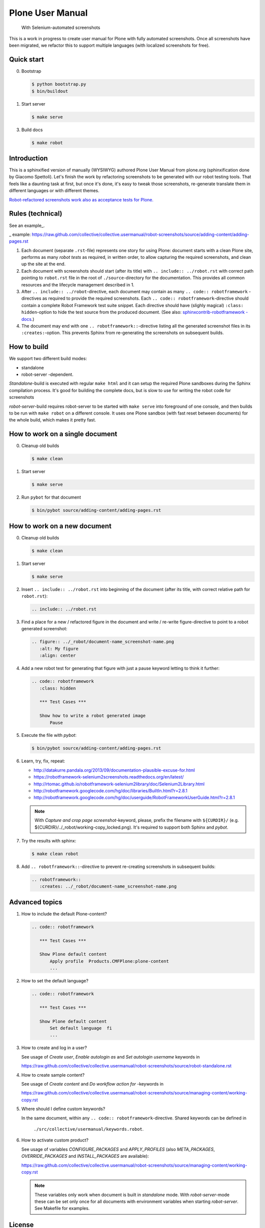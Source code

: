 Plone User Manual
=================

    With Selenium-automated screenshots

This is a work in progress to create user manual for Plone with fully
automated screenshots. Once all screenshots have been migrated, we refactor
this to support multiple languages (with localized screenshots for free).


Quick start
-----------

0. Bootstrap

   .. code:: bash

      $ python bootstrap.py
      $ bin/buildout

1. Start server

   .. code:: bash

      $ make serve

3. Build docs

   .. code:: bash

      $ make robot


Introduction
------------

This is a sphinxified version of manually (WYSIWYG) authored Plone User Manual
from plone.org (sphinxification done by Giacomo Spettoli). Let's finish the
work by refactoring screenshots to be generated with our robot testing tools.
That feels like a daunting task at first, but once it's done, it's easy to
tweak those screenshots, re-generate translate them in different languages or
with different themes.

`Robot-refactored screenshots work also as acceptance tests for Plone.`__

__ http://jenkins.plone.org/view/User Docs/job/collective.usermanual/


Rules (technical)
-----------------

See an example_.

_ example: https://raw.github.com/collective/collective.usermanual/robot-screenshots/source/adding-content/adding-pages.rst

1. Each document (separate ``.rst``-file) represents one story for using Plone:
   document starts with a clean Plone site, performs as many *robot tests* as
   required, in written order, to allow capturing the required screenshots,
   and clean up the site at the end.

2. Each document with screenshots should start (after its title) with
   ``.. include:: ../robot.rst`` with correct path pointing to  ``robot.rst``
   file in the root of ``./source``-directory for the documentation. This
   provides all common resources and the lifecycle management described in 1.

3. After ``.. include:: ../robot``-directive, each document may contain as many
   ``.. code:: robotframework`` -directives as required to provide the required
   screenshots. Each ``.. code:: robotframework``-directive should contain a
   complete Robot Framework test suite snippet. Each directive should have
   (slighly magical) ``:class: hidden``-option to hide the test source from
   the produced document. (See also: `sphinxcontrib-robotframework -docs`__.)

4. The document may end with one ``.. robotframework::``-directive listing all
   the generated screenshot files in its ``:creates:``-option. This prevents
   Sphinx from re-generating the screenshots on subsequent builds.

__ http://sphinxcontrib-robotframework.readthedocs.org/en/latest/


How to build
------------

We support two different build modes:

* standalone
* robot-server -dependent.

*Standalone*-build is executed with regular ``make html`` and it can setup
the required Plone sandboxes during the Sphinx compilation process. It's good
for building the complete docs, but is slow to use for writing the robot
code for screenshots

*robot-server*-build requires robot-server to be started with ``make serve``
into foreground of one console, and then builds to be run with ``make robot``
on a different console. It uses one Plone sandbox (with fast reset between
documents) for the whole build, which makes it pretty fast.


How to work on a single document
--------------------------------

0. Cleanup old builds

   .. code:: bash

      $ make clean

1. Start server

   .. code:: bash

      $ make serve

2. Run ``pybot`` for that document

   .. code:: bash

      $ bin/pybot source/adding-content/adding-pages.rst


How to work on a new document
-----------------------------

0. Cleanup old builds

   .. code:: bash

      $ make clean

1. Start server

   .. code:: bash

      $ make serve

2. Insert ``.. include:: ../robot.rst`` into beginning of the document
   (after its title, with correct relative path for ``robot.rst``):

   .. code:: rst

      .. include:: ../robot.rst

3. Find a place for a new / refactored figure in the document and
   write / re-write figure-directive to point to a robot generated
   screenshot:

   .. code:: rst

      .. figure:: ../_robot/document-name_screenshot-name.png
         :alt: My figure
         :align: center

4. Add a new robot test for generating that figure with just a pause
   keyword letting to think it further:

   .. code:: rst

      .. code:: robotframework
         :class: hidden

         *** Test Cases ***

         Show how to write a robot generated image
             Pause

5. Execute the file with *pybot*:

   .. code:: bash

      $ bin/pybot source/adding-content/adding-pages.rst

6. Learn, try, fix, repeat:

   * http://datakurre.pandala.org/2013/09/documentation-plausible-excuse-for.html
   * https://robotframework-selenium2screenshots.readthedocs.org/en/latest/
   * http://rtomac.github.io/robotframework-selenium2library/doc/Selenium2Library.html
   * http://robotframework.googlecode.com/hg/doc/libraries/BuiltIn.html?r=2.8.1
   * http://robotframework.googlecode.com/hg/doc/userguide/RobotFrameworkUserGuide.html?r=2.8.1

   .. note::

      With *Capture and crop page screenshot*-keyword, please, prefix the
      filename with ``${CURDIR}/``
      (e.g. ${CURDIR}/../_robot/working-copy_locked.png).
      It's required to support both Sphinx and *pybot*.

7. Try the results with sphinx:

   .. code:: bash

      $ make clean robot

8. Add ``.. robotframework::``-directive to prevent re-creating screenshots in
   subsequent builds:

   .. code:: rst

      .. robotframework::
         :creates: ../_robot/document-name_screenshot-name.png


Advanced topics
---------------

1. How to include the default Plone-content?

   .. code:: rst

      .. code:: robotframework

         *** Test Cases ***

         Show Plone default content
             Apply profile  Products.CMFPlone:plone-content
             ...


2. How to set the default language?

   .. code:: rst

      .. code:: robotframework

         *** Test Cases ***

         Show Plone default content
             Set default language  fi
             ...

3. How to create and log in a user?

   See usage of *Create user*, *Enable autologin as* and *Set autologin username*
   keywords in

   https://raw.github.com/collective/collective.usermanual/robot-screenshots/source/robot-standalone.rst

4. How to create sample content?

   See usage of *Create content* and *Do workflow action for* -keywords in

   https://raw.github.com/collective/collective.usermanual/robot-screenshots/source/managing-content/working-copy.rst

5. Where should I define custom keywords?

   In the same document, within any ``.. code:: robotframework``-directive.
   Shared keywords can be defined in
    ``./src/collective/usermanual/keywords.robot``.

6. How to activate custom product?

   See usage of variables *CONFIGURE_PACKAGES* and *APPLY_PROFILES* (also
   *META_PACKAGES*, *OVERRIDE_PACKAGES* and *INSTALL_PACKAGES* are
   available):

   https://raw.github.com/collective/collective.usermanual/robot-screenshots/source/managing-content/working-copy.rst

   .. note::

      These variables only work when document is built in *standalone* mode.
      With *robot-server*-mode these can be set only once for all documents
      with environment variables when starting *robot-server*. See Makefile
      for examples.


License
-------

Copyright © 2011-2012 Plone Foundation and individual contributors.

This program is free software; you can redistribute it and/or
modify it under the terms of the GNU General Public License
as published by the Free Software Foundation; either version 2
of the License, or (at your option) any later version.
This program is distributed in the hope that it will be useful,
but WITHOUT ANY WARRANTY; without even the implied warranty of
MERCHANTABILITY or FITNESS FOR A PARTICULAR PURPOSE. See the
GNU General Public License for more details.
You should have received a copy of the GNU General Public License
along with this program; if not, write to the Free Software
Foundation, Inc., 51 Franklin Street, Fifth Floor, Boston, MA 02110-1301,
USA.
test
